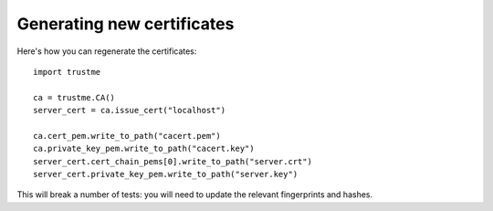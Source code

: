 Generating new certificates
---------------------------

Here's how you can regenerate the certificates::

    import trustme

    ca = trustme.CA()
    server_cert = ca.issue_cert("localhost")

    ca.cert_pem.write_to_path("cacert.pem")
    ca.private_key_pem.write_to_path("cacert.key")
    server_cert.cert_chain_pems[0].write_to_path("server.crt")
    server_cert.private_key_pem.write_to_path("server.key")

This will break a number of tests: you will need to update the
relevant fingerprints and hashes.
